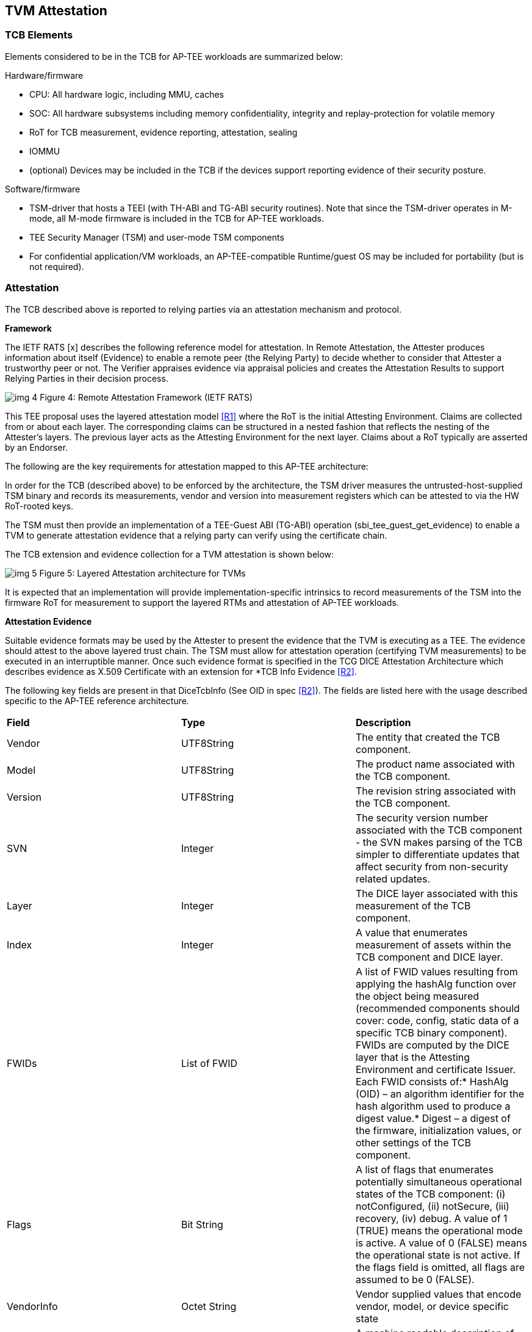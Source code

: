 :imagesdir: ./images

[[attestation]]
== TVM Attestation

=== TCB Elements

Elements considered to be in the TCB for AP-TEE workloads are summarized 
below:

Hardware/firmware 

* CPU: All hardware logic, including MMU, caches 
* SOC: All hardware subsystems including memory confidentiality, integrity 
and replay-protection for volatile memory
* RoT for TCB measurement, evidence reporting, attestation, sealing
* IOMMU
* (optional) Devices may be included in the TCB if the devices support 
reporting evidence of their security posture.

Software/firmware

* TSM-driver that hosts a TEEI (with TH-ABI and TG-ABI security routines). 
Note that since the TSM-driver operates in M-mode, all M-mode firmware is 
included in the TCB for AP-TEE workloads.
* TEE Security Manager (TSM) and user-mode TSM components
* For confidential application/VM workloads, an AP-TEE-compatible 
Runtime/guest OS may be included for portability (but is not required).

=== Attestation

The TCB described above is reported to relying parties via an attestation 
mechanism and protocol.

*Framework*

The IETF RATS [x] describes the following reference model for attestation. 
In Remote Attestation, the Attester produces information about itself 
(Evidence) to enable a remote peer (the Relying Party) to decide whether to 
consider that Attester a trustworthy peer or not. The Verifier appraises 
evidence via appraisal policies and creates the Attestation Results to 
support Relying Parties in their decision process.

image:img_4.png[]
Figure 4: Remote Attestation Framework (IETF RATS)

This TEE proposal uses the layered attestation model <<R1>> where the RoT 
is the initial Attesting Environment. Claims are collected from or about 
each layer. The corresponding claims can be structured in a nested fashion 
that reflects the nesting of the Attester's layers. The previous layer 
acts as the Attesting Environment for the next layer. Claims about a RoT 
typically are asserted by an Endorser.

The following are the key requirements for attestation mapped to this 
AP-TEE architecture:

In order for the TCB (described above) to be enforced by the architecture, 
the TSM driver measures the untrusted-host-supplied TSM binary and records 
its measurements, vendor and version into measurement registers which can 
be attested to via the HW RoT-rooted keys. 

The TSM must then provide an implementation of a TEE-Guest ABI (TG-ABI) 
operation (sbi_tee_guest_get_evidence) to enable a TVM to generate 
attestation evidence that a relying party can verify using the certificate 
chain. 

The TCB extension and evidence collection for a TVM attestation is shown 
below:

image:img_5.png[]
Figure 5: Layered Attestation architecture for TVMs

It is expected that an implementation will provide implementation-specific 
intrinsics to record measurements of the TSM into the firmware RoT for 
measurement to support the layered RTMs and attestation of AP-TEE workloads. 

*Attestation Evidence*

Suitable evidence formats may be used by the Attester to present the 
evidence that the TVM is executing as a TEE. The evidence should attest to 
the above layered trust chain. The TSM must allow for attestation operation 
(certifying TVM measurements) to be executed in an interruptible manner. 
Once such evidence format is specified in the TCG DICE Attestation 
Architecture which describes evidence as X.509 Certificate with an 
extension for *TCB Info Evidence <<R2>>. 

The following key fields are present in that DiceTcbInfo (See OID in spec 
<<R2>>). The fields are listed here with the usage described specific to the 
AP-TEE reference architecture.

|=== 
| *Field*      | *Type*       |  *Description*
| Vendor       | UTF8String   | The entity that created the TCB component.
| Model        | UTF8String   | The product name associated with the TCB 
component.
| Version      | UTF8String   | The revision string associated with the TCB 
component.
| SVN          | Integer      | The security version number associated with 
the TCB component - the SVN makes parsing of the TCB simpler to 
differentiate updates that affect security from non-security related 
updates.
| Layer        | Integer      | The DICE layer associated with this 
measurement of the TCB component.
| Index        | Integer      | A value that enumerates measurement of 
assets within the TCB component and DICE layer.
| FWIDs        | List of FWID | A list of FWID values resulting from 
applying the hashAlg function over the object being measured (recommended 
components should cover: code, config, static data of a specific TCB binary 
component). FWIDs are computed by the DICE layer that is the Attesting 
Environment and certificate Issuer. Each FWID consists of:* HashAlg (OID) – 
an algorithm identifier for the hash algorithm used to produce a digest 
value.* Digest – a digest of the firmware, initialization values, or other 
settings of the TCB component.
| Flags        | Bit String   | A list of flags that enumerates potentially
simultaneous operational states of the TCB component:
(i) notConfigured, (ii) notSecure, (iii) recovery, (iv) debug.
A value of 1 (TRUE) means the operational mode is active.
A value of 0 (FALSE) means the operational state is not active.
If the flags field is omitted, all flags are assumed to be 0 
(FALSE).
| VendorInfo   | Octet String | Vendor supplied values that encode vendor, 
model, or device specific state
| Type         | Octet String | A machine readable description of the 
measurement                                                                  
|===

This extension defines attestation evidence about the DICE layer that is 
associated with the Subject key. The certificate Subject and 
SubjectPublicKey identify the entity to which the DiceTcbInfo extension 
applies. When this extension is used, the measurements in the evidence 
usually describe the software/firmware (and configuration) which will 
execute within the TCB. The AuthorityKeyIdentifier extension <<R2>> MUST be 
supplied when the DiceTcbInfo extension is supplied. This allows the 
Verifier to locate the signer’s certificate. The DiceTcbInfo extension 
should be included with CRL entries that revoke the certificate that 
originally included the said DiceTcbInfo extension. 

For TVM attestation, the following TCB Evidence Info will be sequenced 
using the above DiceTcbInfo structure. Multiple evidences may be provided 
via the *MultiDiceTcbInfo* extension:

* Cryptographic hash of the RoT FW binary and configuration, along with its 
SVN and other fields; 
* Cryptographic hash of the TSM-driver binary and configuration, along with 
its SVN and other fields ; 
* Cryptographic hash of the TSM binary and configuration, with its SVN and 
other fields; 
* Cryptographic hash of the OSAM (described below) binary and 
configuration, with its SVN and other fields - this is applicable for 
remote attestation only;
  ** If OSAM is a 3rd party - the certifying entity will need a separate 
evidence entry. 
* Cryptographic hash of the TVM static binaries and configuration, along 
with its SVN and other fields.
* The TVM may additionally extend cryptographic measurements for other 
workload binaries and configuration loaded dynamically subsequent to boot 
via the TG-ABI.

The TVM TCB Evidence Info is managed by the TSM and is combined with the 
TSM’s TCB Evidence info that is in turn managed by the TSM-driver. The 
TSM-driver provides a TEEI security routine to enable the TSM and 
transitively the TVM to generate an Attestation CDI (Composite Device 
Identifier) and key to participate in an Attestation certificate-based 
protocol for remote (and local) attestation.

We recommend at least the following CDIs to be supported for AP-TEE 
workloads:

. Attestation CDI - This CDI is derived from the combination of the input 
values listed above and is expected to change across software updates or 
configuration changes of these components. This CDI is meant for remote 
attestation and is mandatory for AP-TEE implementations.
. Versioned Sealing CDI - This CDI is also derived from the combination of 
the input values listed above seeded with a component security version 
number. This Versioned Sealing CDI allows for the sealing key to be bound 
to a version chain of the TCB components. This CDI is appropriate for 
sealing and is recommended for AP-TEE implementations.

For remote attestation of a TVM, an X.509 Attestation certificate 
(structure shown below) is provisioned or generated on-demand for the TVM 
via the TSM. This process requires the generation of a CDI certificate 
where the subject key pair is derived from the Attestation CDI value for 
any layer (e.g. TSM-driver). The authority key pair which signs the 
certificate (e.g. RoT) is derived from the UDS (for the RoT) or, after the 
initial hardware to software transition, from the Attestation CDI value for 
the current layer (e.g. TSM-driver). The DICE flow outputs the CDI values 
and the generated certificate; the private key associated with the 
certificate may be optionally passed along with the CDI values to avoid the 
need for re-derivation by the target layer. The UDS-derived public key is 
certified by an external authority during manufacturing to root the 
certificate chain in a HW RoT. 

As a tangible example, the CDI private key for the TSM were used to sign a 
leaf certificate for an attestation key for the TVM, the certificate chain 
may look like this:

image:img_6.png[]
Figure 6: Attestation Certificate generation

This attestation certificate can be used in a challenge/response protocol 
to a remote relying party which must verify the certificate chain for the 
attestation key used to sign the relying party challenge. 

The Attestation key and certificate generation for TVMs may be performed 
with a U-mode TSM component called the Owner Signing Authority Module 
(OSAM) to enable an extension of the TCB to support interruptible signing 
operations. The OSAM may execute as part of the TSM or may be executed in 
the TSM U-mode to allow for the interruptibility models discussed in the 
TSM operation section of this document.

*TVM* *Attestation:*

X.509 CDI Certificates are used to enable Attestation certificates derived 
from the TSM CDI for each TVM hosted on the platform. All standard fields 
of a CDI certificate are described in the following table. This certificate 
can be generated given a CDI_Public key and the DICE input values.

|===
| *Field*  | *Description* 
| signatureAlgorithm | id-ecdsa-with-SHA256 per RFC 5758 recommended. 
Other signatureAlgorithms may be used.
| signatureValue | 64 byte ECDSA signature, using UDS_Private or a previous 
CDI_Private as the signing key
| version | v3
| serialNumber | CDI_ID in ASN.1 INTEGER form
| signature | id-ecdsa-with-SHA256 per RFC 5758
| issuer | “<UDS_ID> or <CDI_ID>” UDS_ID, CD_ID are hex encoded lower case
| validity | The validity values are populated as follows: notBefore can be 
any time known to be in the past, and notAfter is set to the standard 
value used to indicate no well-known expiry date, “99991231235959Z” per 
RFC 5280.  
| subject | “<CDI_ID>” where CDI_ID is hex encoded lower case
| subjectPublicKeyInfo | When using ECDSA, per RFC 5480 (id-ecPublicKey)
| issuerUniqueID | Not used
| subjectUniqueID | Not used
| extensions | Standard extensions are included as well as a custom TCG 
extension which holds information about the measurements used to derive 
CDI values. Both are described 
below.                                                  
|===

*CDI Standard Extensions*

|===
| *Extension* | *Critical* | *Description*
| authorityKeyIdentifier | non-critical | Contains only keyIdentifier set 
to UDS_ID or previous CDI_ID
| subjectKeyIdentifier | non-critical | Set to CDI_ID
| keyUsage | critical | Contains only keyCertSign. Other CDI certificates 
may be generated for other purposes for the TVM.
| basicConstraints | critical | The cA field is set to TRUE. The 
pathLenConstraint field is normally not included, but may be included 
and set to zero if it is known that no additional DICE layers exist. 
For example, for TVMs, this field may be set to zero.  
|===

*CDI Custom Extension Fields*

|===
| *Field*                          | *Value*                           
| extnID                           | OID from <<R2>> for TcbEvidenceInfo  
| critical                         | TRUE                              
| extnValue                        | A TcbEvidenceInfo (See above)     
|===

The TSM can issue an Attestation certificate to the TVM which includes the 
TVM TcbInfo, and can transfer that certificate to the TVM during 
initialization via a guest firmware mechanism (e.g. device tree or UEFI HOB). 
Alternately, the TSM can provide an interface to sign TVM TcBInfo and 
additional data (such as DRTM measurements done by the TVM) at runtime via 
the sbi_tee_guest_get_evidence interface to generate additional TVM Attestation 
certificates.

*sbi_tee_guest_get_evidence*: invoked by TVM - this TEEI operation is 
serviced by the TSM.

Inputs/outputs

* Input: virtual address to 4KB buffer containing a CSR (Certificate 
Signing Request) and additional parameters (nonce)
* Input/output:virtual address to 4KB aligned buffer where TSM certificate 
will be returned

Validation

* Set result register to indicate failure
* Verify VA where TVM Attestation certificate will be returned is 4KB 
aligned and read/write else fault
* Verify TVM provided CSR <size TBD> is contained within a 4KB page and 
read accessible else fault

Setup

* Create TVM attestation structure in a temporary buffer in per-hart 
confidential memory
* Populate TVM TcbEvidenceInfo per the TVM measurements recorded by the TSM
* Copy additional data from CSR <TBD>

Process

* Compute attestation certificate (per certificate fields and extensions 
described above) using TSM as the DICE for TVM

Outputs

* Copy out attestation structure to TSM verified memory region
* Set result register to indicate success



